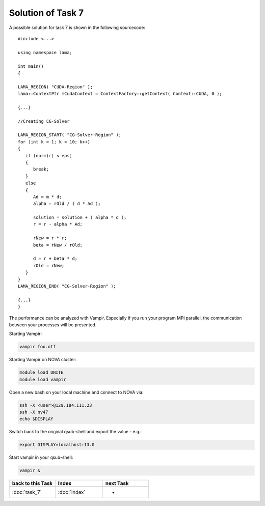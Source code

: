 .. _tutorial_solution_task7:

Solution of Task 7
==================

A possible solution for task 7 is shown in the following sourcecode:

::

   #include <...>

   using namespace lama;

   int main()
   {

   LAMA_REGION( "CUDA-Region" );
   lama::ContextPtr mCudaContext = ContextFactory::getContext( Context::CUDA, 0 );

   {...}

   //Creating CG-Solver

   LAMA_REGION_START( "CG-Solver-Region" );
   for (int k = 1; k < 10; k++) 
   {
      if (norm(r) < eps) 
      {
         break;
      }
      else
      {
         Ad = m * d;
         alpha = rOld / ( d * Ad );

         solution = solution + ( alpha * d );
         r = r - alpha * Ad;

         rNew = r * r;
         beta = rNew / rOld;

         d = r + beta * d;
         rOld = rNew;
      }
   }
   LAMA_REGION_END( "CG-Solver-Region" );

   {...}
   }

The performance can be analyzed with Vampir. Especially if you run your program
MPI parallel, the communication between your processes will be presented.

Starting Vampir:

.. code-block:: bash

   vampir foo.otf

Starting Vampir on NOVA cluster:

.. code-block:: bash

   module load UNITE
   module load vampir

Open a new bash on your local machine and connect to NOVA via:

.. code-block:: bash

   ssh -X <user>@129.184.111.23
   ssh -X nv47
   echo $DISPLAY

Switch back to the original qsub-shell and export the value - e.g.:

.. code-block:: bash
 
   export DISPLAY=localhost:13.0

Start vampir in your qsub-shell:

.. code-block:: bash
   
   vampir &

   
.. csv-table::
   :header: "back to this Task", "Index", "next Task"
   :widths: 330, 340, 330

   ":doc:`task_7`", ":doc:`index`", "-"
   